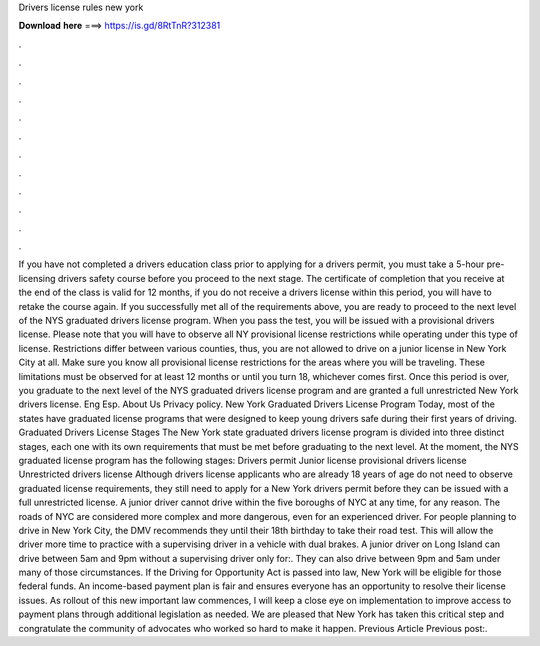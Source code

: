 Drivers license rules new york

𝐃𝐨𝐰𝐧𝐥𝐨𝐚𝐝 𝐡𝐞𝐫𝐞 ===> https://is.gd/8RtTnR?312381

.

.

.

.

.

.

.

.

.

.

.

.

If you have not completed a drivers education class prior to applying for a drivers permit, you must take a 5-hour pre-licensing drivers safety course before you proceed to the next stage. The certificate of completion that you receive at the end of the class is valid for 12 months, if you do not receive a drivers license within this period, you will have to retake the course again.
If you successfully met all of the requirements above, you are ready to proceed to the next level of the NYS graduated drivers license program. When you pass the test, you will be issued with a provisional drivers license.
Please note that you will have to observe all NY provisional license restrictions while operating under this type of license. Restrictions differ between various counties, thus, you are not allowed to drive on a junior license in New York City at all. Make sure you know all provisional license restrictions for the areas where you will be traveling. These limitations must be observed for at least 12 months or until you turn 18, whichever comes first.
Once this period is over, you graduate to the next level of the NYS graduated drivers license program and are granted a full unrestricted New York drivers license. Eng Esp. About Us Privacy policy.
New York Graduated Drivers License Program Today, most of the states have graduated license programs that were designed to keep young drivers safe during their first years of driving. Graduated Drivers License Stages The New York state graduated drivers license program is divided into three distinct stages, each one with its own requirements that must be met before graduating to the next level.
At the moment, the NYS graduated license program has the following stages: Drivers permit Junior license provisional drivers license Unrestricted drivers license Although drivers license applicants who are already 18 years of age do not need to observe graduated license requirements, they still need to apply for a New York drivers permit before they can be issued with a full unrestricted license.
A junior driver cannot drive within the five boroughs of NYC at any time, for any reason. The roads of NYC are considered more complex and more dangerous, even for an experienced driver. For people planning to drive in New York City, the DMV recommends they until their 18th birthday to take their road test. This will allow the driver more time to practice with a supervising driver in a vehicle with dual brakes.
A junior driver on Long Island can drive between 5am and 9pm without a supervising driver only for:. They can also drive between 9pm and 5am under many of those circumstances.
If the Driving for Opportunity Act is passed into law, New York will be eligible for those federal funds. An income-based payment plan is fair and ensures everyone has an opportunity to resolve their license issues.
As rollout of this new important law commences, I will keep a close eye on implementation to improve access to payment plans through additional legislation as needed. We are pleased that New York has taken this critical step and congratulate the community of advocates who worked so hard to make it happen.
Previous Article Previous post:.